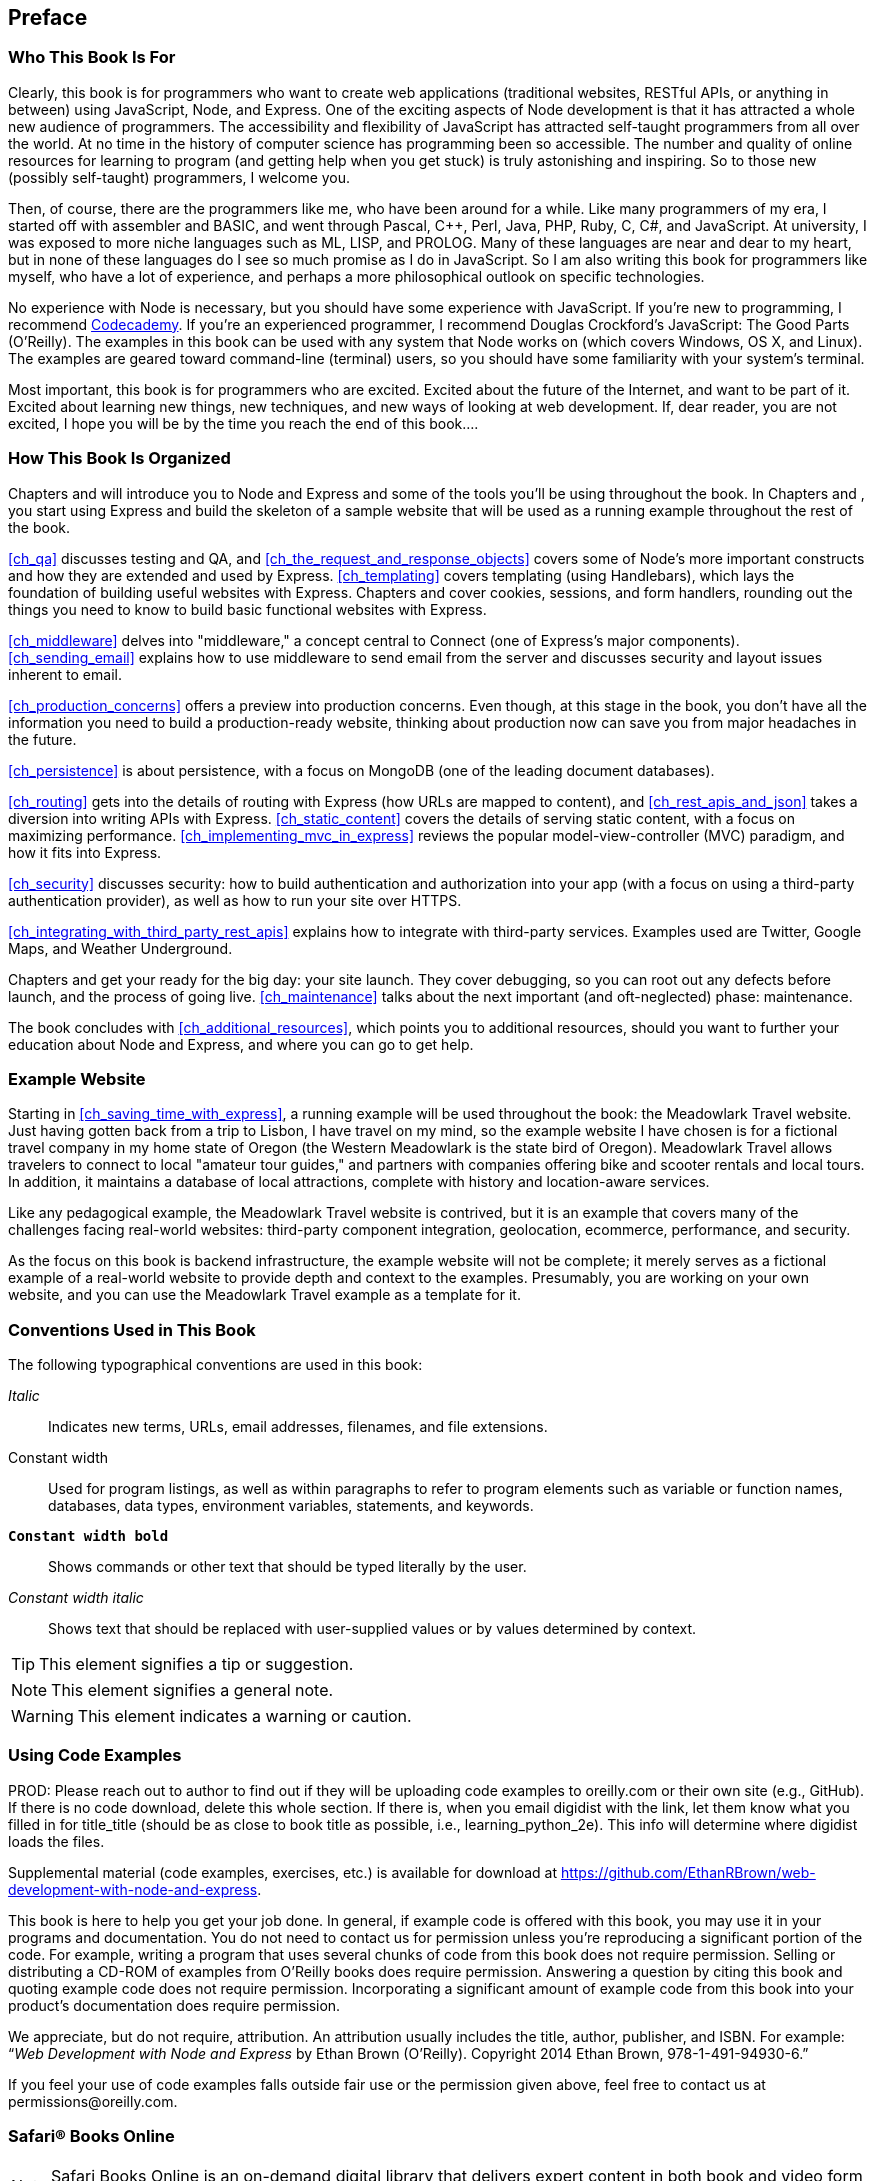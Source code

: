 [[ch_preface]]
== Preface

=== Who This Book Is For

Clearly, this book is for programmers who want to create web applications (traditional websites, RESTful APIs, or anything in between) using JavaScript, Node, and Express.((("web applications", "creating with JavaScript, Node, and Express")))((("Express")))((("Node")))  One of the exciting aspects of Node development is that it has attracted a whole new audience of programmers.  The accessibility and flexibility of JavaScript has attracted self-taught programmers from all over the world.  At no time in the history of computer science has programming been so accessible.  The number and quality of online resources for learning to program (and getting help when you get stuck) is truly astonishing and inspiring.  So to those new (possibly self-taught) programmers, I welcome you.

Then, of course, there are the programmers like me, who have been around for a while.  Like many programmers of my era, I started off with assembler and BASIC, and went through Pascal, C++, Perl, Java, PHP, Ruby, C, C#, and JavaScript.  At university, I was exposed to more niche languages such as ML, LISP, and PROLOG.  Many of these languages are near and dear to my heart, but in none of these languages do I see so much promise as I do in JavaScript.  So I am also writing this book for programmers like myself, who have a lot of experience, and perhaps a more philosophical outlook on specific technologies.

No experience with Node is necessary, but you should have some experience with JavaScript.((("JavaScript", "resources for learning")))  If you're new to programming, I recommend http://www.codecademy.com/tracks/javascript[Codecademy].  If you're an experienced programmer, I recommend Douglas Crockford's pass:[<emphasis><ulink role="orm:hideurl" url="http://bit.ly/java-good-parts">JavaScript: The Good Parts</ulink></emphasis>] (O'Reilly).  The examples in this book can be used with any system that Node works on (which covers Windows, OS X, and Linux).  The examples are geared toward command-line (terminal) users, so you should have some familiarity with your system's terminal.

Most important, this book is for programmers who are excited.  Excited about the future of the Internet, and want to be part of it.  Excited about learning new things, new techniques, and new ways of looking at web development.  If, dear reader, you are not excited, I hope you will be by the time you reach the end of this book....

=== How This Book Is Organized

Chapters pass:[<xref linkend="ch_introduction" xrefstyle="select: labelnumber"/>] and pass:[<xref linkend="ch_getting_started_with_node" xrefstyle="select: labelnumber"/>] will introduce you to Node and Express and some of the tools you'll be using throughout the book.  In Chapters pass:[<xref linkend="ch_saving_time_with_express" xrefstyle="select: labelnumber"/>] and pass:[<xref linkend="ch_tidying_up" xrefstyle="select: labelnumber"/>], you start using Express and build the skeleton of a sample website that will be used as a running example throughout the rest of the book.

<<ch_qa>> discusses testing and QA, and <<ch_the_request_and_response_objects>> covers some of Node's more important constructs and how they are extended and used by Express. <<ch_templating>> covers templating (using Handlebars), which lays the foundation of building useful websites with Express.  Chapters pass:[<xref linkend="ch_form_handling" xrefstyle="select: labelnumber"/>] and pass:[<xref linkend="ch_cookies_and_sessions" xrefstyle="select: labelnumber"/>] cover cookies, sessions, and form handlers, rounding out the things you need to know to build basic functional websites with Express.

<<ch_middleware>> delves into "middleware," a concept central to Connect (one of Express's major components).  <<ch_sending_email>> explains how to use middleware to send email from the server and discusses security and layout issues inherent to email.

<<ch_production_concerns>> offers a preview into production concerns.  Even though, at this stage in the book, you don't have all the information you need to build a production-ready website, thinking about production now can save you from major headaches in the future.

<<ch_persistence>> is about persistence, with a focus on MongoDB (one of the leading document databases).

<<ch_routing>> gets into the details of routing with Express (how URLs are mapped to content), and <<ch_rest_apis_and_json>> takes a diversion into writing APIs with Express.  <<ch_static_content>> covers the details of serving static content, with a focus on maximizing performance.  <<ch_implementing_mvc_in_express>> reviews the popular model-view-controller (MVC) paradigm, and how it fits into Express.

<<ch_security>> discusses security: how to build authentication and authorization into your app (with a focus on using a third-party authentication provider), as well as how to run your site over HTTPS.

<<ch_integrating_with_third_party_rest_apis>> explains how to integrate with third-party services.  Examples used are Twitter, Google Maps, and Weather Underground.

Chapters pass:[<xref linkend="ch_debugging" xrefstyle="select: labelnumber"/>] and pass:[<xref linkend="ch_going_live" xrefstyle="select: labelnumber"/>] get your ready for the big day: your site launch.  They cover debugging, so you can root out any defects before launch, and the process of going live.  <<ch_maintenance>> talks about the next important (and oft-neglected) phase: maintenance.

The book concludes with <<ch_additional_resources>>, which points you to additional resources, should you want to further your education about Node and Express, and where you can go to get help.

=== Example Website

Starting in <<ch_saving_time_with_express>>, a running example will be used throughout the book: the Meadowlark Travel website.((("websites", "Meadowlark Travel (example)")))((("Meadowlark Travel example website")))((("example website")))  Just having gotten back from a trip to Lisbon, I have travel on my mind, so the example website I have chosen is for a fictional travel company in my home state of Oregon (the Western Meadowlark is the state bird of Oregon).  Meadowlark Travel allows travelers to connect to local "amateur tour guides," and partners with companies offering bike and scooter rentals and local tours.  In addition, it maintains a database of local attractions, complete with history and location-aware services.

Like any pedagogical example, the Meadowlark Travel website is contrived, but it is an example that covers many of the challenges facing real-world websites: third-party component integration, geolocation, ecommerce, performance, and security.

As the focus on this book is backend infrastructure, the example website will not be complete; it merely serves as a fictional example of a real-world website to provide depth and context to the examples.  Presumably, you are working on your own website, and you can use the Meadowlark Travel example as a template for it.

=== Conventions Used in This Book

The following typographical conventions are used in this book:

_Italic_:: Indicates new terms, URLs, email addresses, filenames, and file extensions.

+Constant width+:: Used for program listings, as well as within paragraphs to refer to program elements such as variable or function names, databases, data types, environment variables, statements, and keywords.

**`Constant width bold`**:: Shows commands or other text that should be typed literally by the user.

_++Constant width italic++_:: Shows text that should be replaced with user-supplied values or by values determined by context.


[TIP]
====
This element signifies a tip or suggestion.
====

[NOTE]
====
This element signifies a general note.
====

[WARNING]
====
This element indicates a warning or caution.
====

=== Using Code Examples
++++
<remark>PROD: Please reach out to author to find out if they will be uploading code examples to oreilly.com or their own site (e.g., GitHub). If there is no code download, delete this whole section. If there is, when you email digidist with the link, let them know what you filled in for title_title (should be as close to book title as possible, i.e., learning_python_2e). This info will determine where digidist loads the files.</remark>
++++

Supplemental material (code examples, exercises, etc.) is available for download at https://github.com/EthanRBrown/web-development-with-node-and-express.

This book is here to help you get your job done.((("code examples from this book"))) In general, if example code is offered with this book, you may use it in your programs and documentation. You do not need to contact us for permission unless you’re reproducing a significant portion of the code. For example, writing a program that uses several chunks of code from this book does not require permission. Selling or distributing a CD-ROM of examples from O’Reilly books does require permission. Answering a question by citing this book and quoting example code does not require permission. Incorporating a significant amount of example code from this book into your product’s documentation does require permission.

We appreciate, but do not require, attribution. An attribution usually includes the title, author, publisher, and ISBN. For example: “_Web Development with Node and Express_ by Ethan Brown (O’Reilly). Copyright 2014 Ethan Brown, 978-1-491-94930-6.”

If you feel your use of code examples falls outside fair use or the permission given above, feel free to contact us at pass:[<email>permissions@oreilly.com</email>].

=== Safari® Books Online

[role = "safarienabled"]
[NOTE]
====
pass:[<ulink role="orm:hideurl:ital" url="http://my.safaribooksonline.com/?portal=oreilly">Safari Books Online</ulink>] is an on-demand digital library that delivers expert pass:[<ulink role="orm:hideurl" url="http://www.safaribooksonline.com/content">content</ulink>] in both book and video form from the world&#8217;s leading authors in technology and business.
====

Technology professionals, software developers, web designers, and business and creative professionals use Safari Books Online as their primary resource for research, problem solving, learning, and certification training.

Safari Books Online offers a range of pass:[<ulink role="orm:hideurl" url="http://www.safaribooksonline.com/subscriptions">product mixes</ulink>] and pricing programs for pass:[<ulink role="orm:hideurl" url="http://www.safaribooksonline.com/organizations-teams">organizations</ulink>], pass:[<ulink role="orm:hideurl" url="http://www.safaribooksonline.com/government">government agencies</ulink>], and pass:[<ulink role="orm:hideurl" url="http://www.safaribooksonline.com/individuals">individuals</ulink>]. Subscribers have access to thousands of books, training videos, and prepublication manuscripts in one fully searchable database from publishers like O’Reilly Media, Prentice Hall Professional, Addison-Wesley Professional, Microsoft Press, Sams, Que, Peachpit Press, Focal Press, Cisco Press, John Wiley & Sons, Syngress, Morgan Kaufmann, IBM Redbooks, Packt, Adobe Press, FT Press, Apress, Manning, New Riders, McGraw-Hill, Jones & Bartlett, Course Technology, and dozens pass:[<ulink role="orm:hideurl" url="http://www.safaribooksonline.com/publishers">more</ulink>]. For more information about Safari Books Online, please visit us pass:[<ulink role="orm:hideurl" url="http://www.safaribooksonline.com/">online</ulink>].

=== How to Contact Us

Please address comments and questions concerning this book to the publisher:

++++
<simplelist>
<member>O’Reilly Media, Inc.</member>
<member>1005 Gravenstein Highway North</member>
<member>Sebastopol, CA 95472</member>
<member>800-998-9938 (in the United States or Canada)</member>
<member>707-829-0515 (international or local)</member>
<member>707-829-0104 (fax)</member>
</simplelist>
++++

We have a web page for this book, ((("web page for this book")))where we list errata, examples, and any additional information. You can access this page at link:$$http://bit.ly/web_dev_node_express$$[].

++++
<remark>Don't forget to update the link above.</remark>
++++

To comment or ask technical questions about this book, send email to pass:[<email>bookquestions@oreilly.com</email>].

For more information about our books, courses, conferences, and news, see our website at link:$$http://www.oreilly.com$$[].

Find us on Facebook: link:$$http://facebook.com/oreilly$$[]

Follow us on Twitter: link:$$http://twitter.com/oreillymedia$$[]

Watch us on YouTube: link:$$http://www.youtube.com/oreillymedia$$[]

=== Acknowledgments

So many people in my life have played a part in making this book a reality: it would not have been possible without the influence of all the people who have touched my life and made me who I am today.

I would like to start out by thanking everyone at Pop Art: not only has my time at Pop Art given me a renewed passion for engineering, but I have learned so much from everyone there, and without their support, this book would not exist.  I am grateful to Steve Rosenbaum for creating an inspiring place to work, and to Del Olds for bringing me on board, making me feel welcome, and being an honorable leader.  Thanks to Paul Inman for his unwavering support and inspiring attitude toward engineering, and Tony Alferez for his warm support and for helping me carve out time for writing without impacting Pop Art.  Finally, thanks to all the great engineers I have worked with, who keep me on my toes: John Skelton, Dylan Hallstrom, Greg Yung, Quinn Michael, and CJ Stritzel.

Zach Mason, thank you for being an inspiration to me.  This book may be no _The Lost Books of the Odyssey_, but it is _mine_, and I don't know if I would have been so bold without your example.

I owe everything to my family.  I couldn't have wished for a better, more loving education than the one they gave me, and I see their exceptional parenting reflected in my sister too.

Many thanks to Simon St. Laurent for giving me this opportunity, and to Brian Anderson for his steady and encouraging editing.  Thanks to everyone at O'Reilly for their dedication and passion.  Thanks to Jennifer Pierce, Mike Wilson, Ray Villalobos, and Eric Elliot for their thorough and constructive technical reviews.

Katy Roberts and Hanna Nelson provided invaluable feedback and advice on my "over the transom" proposal that made this book possible.  Thank you both so much!  Thanks to Chris Cowell-Shah for his excellent feedback on the QA chapter.

Lastly, thanks to my dear friends, without whom I surely would have gone insane.  Byron Clayton, Mark Booth, Katy Roberts, and Sarah Lewis, you are the best group of friends a man could ask for.  And thanks to Vickey and Judy, just for being who they are.  I love you all.
